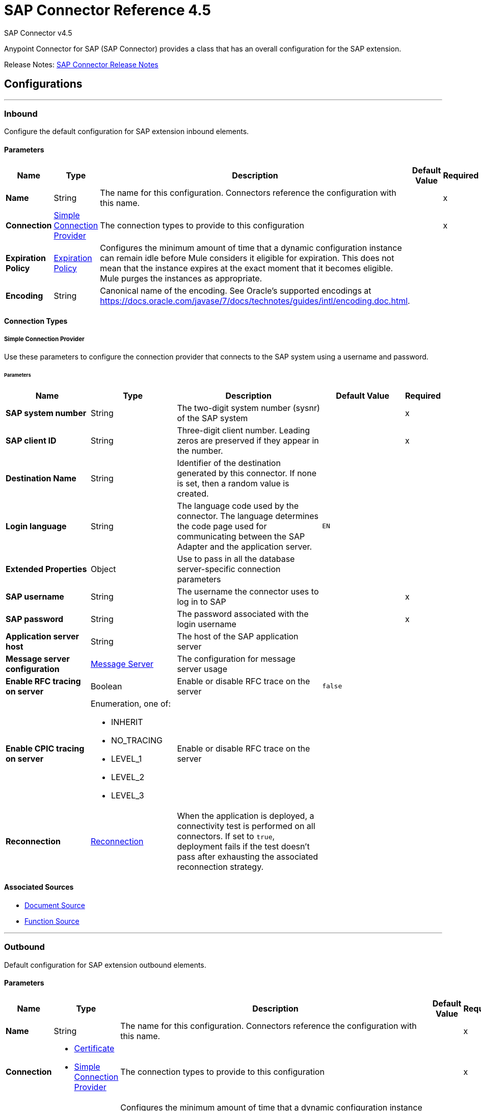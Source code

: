 = SAP Connector Reference 4.5
:page-aliases: connectors::sap/sap-connector-reference-45.adoc



SAP Connector v4.5

Anypoint Connector for SAP (SAP Connector) provides a class that has an overall configuration for the SAP extension.

Release Notes: xref:release-notes::connector/sap-connector-release-notes-mule-4.adoc[SAP Connector Release Notes]

== Configurations
---
[[inbound-config]]
=== Inbound

Configure the default configuration for SAP extension inbound elements.


==== Parameters
[%header,cols="20s,20a,35a,20a,5a"]
|===
| Name | Type | Description | Default Value | Required
|Name | String | The name for this configuration. Connectors reference the configuration with this name. | | x
| Connection a| <<inbound-config_simple-connection-provider, Simple Connection Provider>>
 | The connection types to provide to this configuration | | x
| Expiration Policy a| <<ExpirationPolicy>> |  Configures the minimum amount of time that a dynamic configuration instance can remain idle before Mule considers it eligible for expiration. This does not mean that the instance expires at the exact moment that it becomes eligible. Mule purges the instances as appropriate. |  |
| Encoding a| String |  Canonical name of the encoding. See Oracle's supported encodings at https://docs.oracle.com/javase/7/docs/technotes/guides/intl/encoding.doc.html. |  |
|===


==== Connection Types
[[inbound-config_simple-connection-provider]]
===== Simple Connection Provider


Use these parameters to configure the connection provider that connects to the SAP system using a username and password.


====== Parameters
[%header,cols="20s,20a,35a,20a,5a"]
|===
| Name | Type | Description | Default Value | Required
| SAP system number a| String |  The two-digit system number (sysnr) of the SAP system |  | x
| SAP client ID a| String |  Three-digit client number. Leading zeros are preserved if they appear in the number. |  | x
| Destination Name a| String |  Identifier of the destination generated by this connector. If none is set, then a random value is created. |  |
| Login language a| String |  The language code used by the connector. The language determines the code page used for communicating between the SAP Adapter and the application server. |  `EN` |
| Extended Properties a| Object | Use to pass in all the database server-specific connection parameters |  |
| SAP username a| String |  The username the connector uses to log in to SAP |  | x
| SAP password a| String |  The password associated with the login username |  | x
| Application server host a| String |  The host of the SAP application server |  |
| Message server configuration a| <<MessageServer>> |  The configuration for message server usage |  |
| Enable RFC tracing on server a| Boolean | Enable or disable RFC trace on the server |  `false` |
| Enable CPIC tracing on server a| Enumeration, one of:

** INHERIT
** NO_TRACING
** LEVEL_1
** LEVEL_2
** LEVEL_3 |  Enable or disable RFC trace on the server |  |
| Reconnection a| <<Reconnection>> |  When the application is deployed, a connectivity test is performed on all connectors. If set to `true`, deployment fails if the test doesn't pass after exhausting the associated reconnection strategy. |  |
|===


==== Associated Sources
* <<DocumentSource>>
* <<FunctionSource>>

---
[[outbound-config]]
=== Outbound

Default configuration for SAP extension outbound elements.

==== Parameters
[%header,cols="20s,20a,35a,20a,5a"]
|===
| Name | Type | Description | Default Value | Required
|Name | String | The name for this configuration. Connectors reference the configuration with this name. | | x
| Connection a| * <<outbound-config_certificate, Certificate>>
* <<outbound-config_simple-connection-provider, Simple Connection Provider>>
 | The connection types to provide to this configuration | | x
| Expiration Policy a| <<ExpirationPolicy>> |  Configures the minimum amount of time that a dynamic configuration instance can remain idle before Mule considers it eligible for expiration. This does not mean that the instance expires at the exact moment that it becomes eligible. Mule purges the instances as appropriate. |  |
| Encoding a| String |  Canonical name of the encoding. See Oracle's supported encodings at https://docs.oracle.com/javase/7/docs/technotes/guides/intl/encoding.doc.html. |  |
| Default IDoc Version a| String |  Default IDoc version. |  `0` |
| Disable Function Template Cache Flag a| Boolean |  Flag that indicates if the function template cache should be disabled. |  `false` |
| Evaluate Response Flag a| Boolean |  Flag that indicates if an error response should throw an exception or let the user handle it as another result. |  `false` |
| Log Trace Flag a| Boolean |  Flag that indicates if the trace should be logged on the Mule server. |  `false` |
| Use SAP Format a| Boolean |  This parameter supports the Mule 3 format for returning SAP values. Used in the `JCoToBusinessObjectParser` class when parsing a JCo field.  When set to `true`, it specifies that values should be returned as strings with the original SAP format. When set to `false`, the original values are converted to the corresponding Java objects, serialized, and returned. |  `false` |
| Operation Timeout a| Number |  Timeout for operations in milliseconds. `0` means indefinite waiting. |  `0` |
|===

==== Connection Types
[[outbound-config_certificate]]
===== Certificate


Connection provider that relies on the usage of a X509 certificate to authenticate the user.


====== Parameters
[%header,cols="20s,20a,35a,20a,5a"]
|===
| Name | Type | Description | Default Value | Required
| SAP system number a| String |  The two-digit system number (sysnr) of the SAP system. |  | x
| SAP client ID a| String |  Three-digit client number. Preserve leading zeros if they appear in the number. |  | x
| Destination Name a| String |  Identifier of the destination generated by this connector. If none is set, then a random value is created. |  |
| Login language a| String |  The language code used by the connector. The language determines the code page used for communicating between the SAP Adapter and the application server. |  `EN` |
| Extended Properties a| Object |  Use to pass in all the database server-specific connection parameters |  |
| X.509 Certificate a| String |  Path to the X.509 certificate. This is required when the connector is working as a client. |  |
| Application server host a| String |  The host of the SAP application server |  |
| Message server configuration a| <<MessageServer>> |  The configuration for message server usage |  |
| Enable RFC tracing on server a| Boolean |  Enable or disable RFC trace on the server |  `false` |
| Enable CPIC tracing on server a| Enumeration, one of:

** INHERIT
** NO_TRACING
** LEVEL_1
** LEVEL_2
** LEVEL_3 |  Enable/disable RFC trace on the server. |  |
| Reconnection a| <<Reconnection>> |  When the application is deployed, a connectivity test is performed on all connectors. If set to true, deployment fails if the test doesn't pass after exhausting the associated reconnection strategy. |  |
|===
[[outbound-config_simple-connection-provider]]
===== Simple Connection Provider


Connection provider that connects using a username and password.


====== Parameters
[%header,cols="20s,20a,35a,20a,5a"]
|===
| Name | Type | Description | Default Value | Required
| SAP system number a| String |  The two-digit system number (sysnr) of the SAP system. |  | x
| SAP client ID a| String |  Three-digit client number. Leading zeros are preserved if they appear in the number |  | x
| Destination Name a| String |  Identifier of the destination generated by this connector. If none is set, then a random value is created. |  |
| Login language a| String |  The language code used by the connector. The language determines the code page used for communicating between the SAP Adapter and the application server. |  `EN` |
| Extended Properties a| Object |  Use to pass in all the database server-specific connection parameters |  |
| SAP username a| String |  The username the connector uses to log in to SAP |  | x
| SAP password a| String |  The password associated with the login username |  | x
| Application server host a| String |  The host of the SAP application server |  |
| Message server configuration a| <<MessageServer>> |  The configuration for message server usage |  |
| Enable RFC tracing on server a| Boolean |  Enable or disable RFC trace on the server | `false` |
| Enable CPIC tracing on server a| Enumeration, one of:

** INHERIT
** NO_TRACING
** LEVEL_1
** LEVEL_2
** LEVEL_3 |  Enable or disable RFC trace on the server |  |
| Reconnection a| <<Reconnection>> |  When the application is deployed, a connectivity test is performed on all connectors. If set to `true`, deployment fails if the test doesn't pass after exhausting the associated reconnection strategy. |  |
|===


== Operations

* <<confirmTransactionId>>
* <<createIdoc>>
* <<createTransactionId>>
* <<executeQueuedRemoteFunctionCall>>
* <<executeSynchronousRemoteFunctionCall>>
* <<executeTransactionalRemoteFunctionCall>>
* <<getFunction>>
* <<send>>

[[confirmTransactionId]]
=== Confirm transaction
`<sap:confirm-transaction-id>`


Configure this operation to confirm a determined transaction.


==== Parameters
[%header,cols="20s,20a,35a,20a,5a"]
|===
| Name | Type | Description | Default Value | Required
| Configuration | String | The name of the configuration to use | | x
| Transaction ID (TID) a| String |  The ID of the transaction to confirm |  | x
| Transactional Action a| Enumeration, one of:

** ALWAYS_JOIN
** JOIN_IF_POSSIBLE
** NOT_SUPPORTED |  The type of joining action that operations can take regarding transactions |  `JOIN_IF_POSSIBLE` |
| Reconnection Strategy a| * <<reconnect>>
* <<reconnect-forever>> |  A retry strategy in case of connectivity errors |  |
|===


=== For Configurations
* <<outbound-config>>

==== Throws

* SAP:CONNECTIVITY
* SAP:RETRY_EXHAUSTED


[[createIdoc]]
=== Create IDoc
`<sap:create-idoc>`


Configure this operation to retrieve an IDoc based on its key.


==== Parameters
[%header,cols="20s,20a,35a,20a,5a"]
|===
| Name | Type | Description | Default Value | Required
| Configuration | String | The name of the configuration to use | | x
| Key a| String |  The key that contains the required information to retrieve the IDoc |  | x
| Transactional Action a| Enumeration, one of:

** ALWAYS_JOIN
** JOIN_IF_POSSIBLE
** NOT_SUPPORTED |  The type of joining action that operations can take regarding transactions |  `JOIN_IF_POSSIBLE` |
| Streaming Strategy a| * <<repeatable-in-memory-stream>>
* <<repeatable-file-store-stream>>
* non-repeatable-stream |  Configure to use repeatable streams |  |
| Target Variable a| String |  The name of a variable to store the operation's output |  |
| Target Value a| String |  An expression to evaluate against the operation's output and store the expression outcome in the target variable |  `#[payload]` |
| Reconnection Strategy a| * <<reconnect>>
* <<reconnect-forever>> |  A retry strategy in case of connectivity errors |  |
|===

==== Output
[%autowidth.spread]
|===
|Type |Binary
|===

=== For Configurations
* <<outbound-config>>

==== Throws

* SAP:BEGIN_TRANSACTION_ERROR
* SAP:COMMIT_TRANSACTION_ERROR
* SAP:CONFIG_ERROR
* SAP:CONFIRM_TRANSACTION_ERROR
* SAP:CONNECTION_ERROR
* SAP:CONNECTIVITY
* SAP:EXECUTION_ERROR
* SAP:FIELD_NOT_FOUND_ERROR
* SAP:INVALID_CREDENTIALS_ERROR
* SAP:INVALID_HOST_ERROR
* SAP:MISSING_BUSINESS_OBJECT_ERROR
* SAP:RETRY_EXHAUSTED
* SAP:ROLLBACK_TRANSACTION_ERROR
* SAP:TID_CREATION_ERROR
* SAP:UNKNOWN
* SAP:XML_PARSING_ERROR



[[createTransactionId]]
=== Start SAP transaction
`<sap:create-transaction-id>`

Creates a transaction ID to use as part of future calls.


==== Parameters
[%header,cols="20s,20a,35a,20a,5a"]
|===
| Name | Type | Description | Default Value | Required
| Configuration | String | The name of the configuration to use | | x
| Transactional Action a| Enumeration, one of:

** ALWAYS_JOIN
** JOIN_IF_POSSIBLE
** NOT_SUPPORTED |  The type of joining action that operations can take regarding transactions |  `JOIN_IF_POSSIBLE` |
| Target Variable a| String |  The name of a variable to store the operation's output |  |
| Target Value a| String |  An expression to evaluate against the operation's output and store the expression outcome in the target variable |  `#[payload]` |
| Reconnection Strategy a| * <<reconnect>>
* <<reconnect-forever>> |  A retry strategy in case of connectivity errors |  |
|===

==== Output
[%autowidth.spread]
|===
|Type |String
|===

=== For Configurations
* <<outbound-config>>

==== Throws

* SAP:BEGIN_TRANSACTION_ERROR
* SAP:COMMIT_TRANSACTION_ERROR
* SAP:CONFIG_ERROR
* SAP:CONFIRM_TRANSACTION_ERROR
* SAP:CONNECTION_ERROR
* SAP:CONNECTIVITY
* SAP:EXECUTION_ERROR
* SAP:FIELD_NOT_FOUND_ERROR
* SAP:INVALID_CREDENTIALS_ERROR
* SAP:INVALID_HOST_ERROR
* SAP:MISSING_BUSINESS_OBJECT_ERROR
* SAP:RETRY_EXHAUSTED
* SAP:ROLLBACK_TRANSACTION_ERROR
* SAP:TID_CREATION_ERROR
* SAP:UNKNOWN
* SAP:XML_PARSING_ERROR


[[executeQueuedRemoteFunctionCall]]
=== Execute BAPI / Function over qRFC
`<sap:execute-queued-remote-function-call>`


Executes a BAPI function over a queued Remote Function Call (qRFC). A queued RFC is an extension of a transactional RFC (tRFC) that ensures that individual steps are processed in sequence. To guarantee that multiple Logical Unit of Work (LUWs) transactions are processed in the order specified by the application, tRFC can be serialized using inbound and outbound queues; hence the name queued RFC (qRFC).

Use qRFC to extend tRFC and define the processing sequence.  qRFC is recommended if you want to guarantee that several transactions are processed in a predefined order.


==== Parameters
[%header,cols="20s,20a,35a,20a,5a"]
|===
| Name | Type | Description | Default Value | Required
| Configuration | String | The name of the configuration to use | | x
| Key a| String |  The name of the BAPI function to execute |  | x
| Content a| Binary |  The BAPI function to execute. |  `#[payload]` |
| Transaction Id a| String |  The ID that identifies an RFC so it runs only once |  |
| Queue Name a| String |  The name of the queue on which the RFC executes |  | x
| Transactional Action a| Enumeration, one of:

** ALWAYS_JOIN
** JOIN_IF_POSSIBLE
** NOT_SUPPORTED |  The type of joining action that operations can take regarding transactions |  `JOIN_IF_POSSIBLE` |
| Reconnection Strategy a| * <<reconnect>>
* <<reconnect-forever>> |  A retry strategy in case of connectivity errors |  |
|===


=== For Configurations
* <<outbound-config>>

==== Throws

* SAP:BEGIN_TRANSACTION_ERROR
* SAP:COMMIT_TRANSACTION_ERROR
* SAP:CONFIG_ERROR
* SAP:CONFIRM_TRANSACTION_ERROR
* SAP:CONNECTION_ERROR
* SAP:CONNECTIVITY
* SAP:EXECUTION_ERROR
* SAP:FIELD_NOT_FOUND_ERROR
* SAP:INVALID_CREDENTIALS_ERROR
* SAP:INVALID_HOST_ERROR
* SAP:MISSING_BUSINESS_OBJECT_ERROR
* SAP:RETRY_EXHAUSTED
* SAP:ROLLBACK_TRANSACTION_ERROR
* SAP:TID_CREATION_ERROR
* SAP:UNKNOWN
* SAP:XML_PARSING_ERROR


[[executeSynchronousRemoteFunctionCall]]
=== Execute BAPI function over sRFC
`<sap:execute-synchronous-remote-function-call>`


Executes a BAPI function over a synchronous Remote Function Call (sRFC). A synchronous RFC requires that both the client and server systems are available at the time of communication or data transfer. A synchronous RFC is the most common type and is used when a result is required immediately after the sRFC is executed.

Use sRFC when communication between source and target systems requires acknowledgments. The resources of the source system wait at the target system and ensure that the message or data is delivered with an acknowledgment (ACKD) and that the data is consistent and reliable for communication.

If the target system is not available, the source system resources wait until the target system is available. This may cause the processes of the source system to go into Sleep/RFC/CPIC mode at the target systems and block the resources.

sRFC is best used for:

* Communication between systems
* Communication between the SAP Web Application Server to the SAP GUI


==== Parameters
[%header,cols="20s,20a,35a,20a,5a"]
|===
| Name | Type | Description | Default Value | Required
| Configuration | String | The name of the configuration to use | | x
| Key a| String |  The name of the function to execute |  | x
| Content a| Binary |  The BAPI function to execute |  `#[payload]` |
| Transactional Action a| Enumeration, one of:

** ALWAYS_JOIN
** JOIN_IF_POSSIBLE
** NOT_SUPPORTED |  The type of joining action that operations can take regarding transactions |  `JOIN_IF_POSSIBLE` |
| Streaming Strategy a| * <<repeatable-in-memory-stream>>
* <<repeatable-file-store-stream>>
* non-repeatable-stream |  Configure to use repeatable streams |  |
| Target Variable a| String |  The name of a variable to store the operation's output |  |
| Target Value a| String |  An expression to evaluate against the operation's output and store the expression outcome in the target variable |  `#[payload]` |
| Reconnection Strategy a| * <<reconnect>>
* <<reconnect-forever>> |  A retry strategy in case of connectivity errors |  |
|===

==== Output
[%autowidth.spread]
|===
|Type |Binary
|===

=== For Configurations
* <<outbound-config>>

==== Throws

* SAP:BEGIN_TRANSACTION_ERROR
* SAP:COMMIT_TRANSACTION_ERROR
* SAP:CONFIG_ERROR
* SAP:CONFIRM_TRANSACTION_ERROR
* SAP:CONNECTION_ERROR
* SAP:CONNECTIVITY
* SAP:EXECUTION_ERROR
* SAP:FIELD_NOT_FOUND_ERROR
* SAP:INVALID_CREDENTIALS_ERROR
* SAP:INVALID_HOST_ERROR
* SAP:MISSING_BUSINESS_OBJECT_ERROR
* SAP:RETRY_EXHAUSTED
* SAP:ROLLBACK_TRANSACTION_ERROR
* SAP:TID_CREATION_ERROR
* SAP:UNKNOWN
* SAP:XML_PARSING_ERROR


[[executeTransactionalRemoteFunctionCall]]
=== Execute BAPI function over tRFC
`<sap:execute-transactional-remote-function-call>`


Executes a BAPI function over a Transactional Remote Function Call (tRFC). A tRFC is a special form of asynchronous Remote Function Call (aRFC). Transactional RFC ensures transaction-like handling of processing steps that were originally autonomous.

tRFC is an asynchronous communication method that executes the called function module in the RFC server only once, even if the data is sent multiple times due to a network issue. The remote system does not need to be available at the time when the RFC client program is executing a tRFC. The tRFC component stores the called RFC function, together with the corresponding data, in the SAP database under a unique transaction ID (TID).

tRFC is similar to aRFC as it does not wait at the target system (similar to a registered post). If the system is not available, it writes the data into aRFC tables with a transaction ID (SM58), which is picked by the scheduler RSARFCSE and runs every 60 seconds).

tRFC is best used for:

* Extension of asynchronous RFC
* Secure communication between systems


==== Parameters
[%header,cols="20s,20a,35a,20a,5a"]
|===
| Name | Type | Description | Default Value | Required
| Configuration | String | The name of the configuration to use | | x
| Key a| String |  The name of the function to execute |  | x
| Content a| Binary |  The BAPIFunction to execute |  `#[payload]` |
| Transaction Id a| String |  The ID that identifies an RFC so it runs only once |  |
| Transactional Action a| Enumeration, one of:

** ALWAYS_JOIN
** JOIN_IF_POSSIBLE
** NOT_SUPPORTED |  The type of joining action that operations can take regarding transactions |  `JOIN_IF_POSSIBLE` |
| Reconnection Strategy a| * <<reconnect>>
* <<reconnect-forever>> |  A retry strategy in case of connectivity errors |  |
|===


=== For Configurations
* <<outbound-config>>

==== Throws

* SAP:BEGIN_TRANSACTION_ERROR
* SAP:COMMIT_TRANSACTION_ERROR
* SAP:CONFIG_ERROR
* SAP:CONFIRM_TRANSACTION_ERROR
* SAP:CONNECTION_ERROR
* SAP:CONNECTIVITY
* SAP:EXECUTION_ERROR
* SAP:FIELD_NOT_FOUND_ERROR
* SAP:INVALID_CREDENTIALS_ERROR
* SAP:INVALID_HOST_ERROR
* SAP:MISSING_BUSINESS_OBJECT_ERROR
* SAP:RETRY_EXHAUSTED
* SAP:ROLLBACK_TRANSACTION_ERROR
* SAP:TID_CREATION_ERROR
* SAP:UNKNOWN
* SAP:XML_PARSING_ERROR


[[getFunction]]
=== Get Function
`<sap:get-function>`


This operation retrieves a BAPIFunction based on its name.


==== Parameters
[%header,cols="20s,20a,35a,20a,5a"]
|===
| Name | Type | Description | Default Value | Required
| Configuration | String | The name of the configuration to use | | x
| Key a| String |  The name of the function to retrieve |  | x
| Transactional Action a| Enumeration, one of:

** ALWAYS_JOIN
** JOIN_IF_POSSIBLE
** NOT_SUPPORTED |  The type of joining action that operations can take regarding transactions |  `JOIN_IF_POSSIBLE` |
| Streaming Strategy a| * <<repeatable-in-memory-stream>>
* <<repeatable-file-store-stream>>
* non-repeatable-stream |  Configure to use repeatable streams |  |
| Target Variable a| String |  The name of a variable to store the operation's output |  |
| Target Value a| String |  An expression to evaluate against the operation's output and store the expression outcome in the target variable |  `#[payload]` |
| Reconnection Strategy a| * <<reconnect>>
* <<reconnect-forever>> |  A retry strategy in case of connectivity errors |  |
|===

==== Output
[%autowidth.spread]
|===
|Type |Binary
|===

=== For Configurations
* <<outbound-config>>

==== Throws

* SAP:BEGIN_TRANSACTION_ERROR
* SAP:COMMIT_TRANSACTION_ERROR
* SAP:CONFIG_ERROR
* SAP:CONFIRM_TRANSACTION_ERROR
* SAP:CONNECTION_ERROR
* SAP:CONNECTIVITY
* SAP:EXECUTION_ERROR
* SAP:FIELD_NOT_FOUND_ERROR
* SAP:INVALID_CREDENTIALS_ERROR
* SAP:INVALID_HOST_ERROR
* SAP:MISSING_BUSINESS_OBJECT_ERROR
* SAP:RETRY_EXHAUSTED
* SAP:ROLLBACK_TRANSACTION_ERROR
* SAP:TID_CREATION_ERROR
* SAP:UNKNOWN
* SAP:XML_PARSING_ERROR


[[send]]
=== Send IDoc
`<sap:send>`


Sends an IDoc to SAP over an RFC. An RFC can be one of two types for IDocs:

* Transactional (tRFC): A tRFC is a special form of asynchronous Remote Function Call (aRFC). Transactional RFC ensures transaction-like handling of processing steps that were originally handled autonomously. tRFC is an asynchronous communication method that executes the called function module in the RFC server only once, even if the data is sent multiple times due to some network issue. The remote system does not need to be available at the time the RFC client program is executing a tRFC.  +
The tRFC component stores the called RFC function, together with the corresponding data, in the SAP database under a unique transaction ID (TID). +
tRFC is similar to aRFC in that it does not wait at the target system (similar to a registered post). If the system is not available, the data is written into aRFC tables with a transaction ID (SM58) that is chosen by the scheduler RSARFCSE and run every 60 seconds. +
tRFC is best used for:
** Extension of asynchronous RFC
** Secure communication between systems
* Queued (qRFC): A queued RFC is an extension of tRFC. tRFC can be serialized using inbound and outbound queues, hence the name queued RFC (qRFC). It also ensures that individual steps are processed in sequence. Use qRFC to guarantee that multiple LUWs (Logical Unit of Work transactions) are processed in the order specified by the application. +
qRFC is best used as an extension of tRFC to define a processing sequence.  Implementation of qRFC is recommended if you want to guarantee that several transactions are processed in a predefined order.


==== Parameters
[%header,cols="20s,20a,35a,20a,5a"]
|===
| Name | Type | Description | Default Value | Required
| Configuration | String | The name of the configuration to use | | x
| Key a| String |  The name of the iDocument to execute |  | x
| Content a| Binary |  The IDoc to execute |  `#[payload]` |
| Version a| String |  The version on the IDoc |  |
| Transaction Id a| String |  The ID that identifies an RFC so it runs only once |  |
| Queue Name a| String |  The name of the queue on which the RFC executes. |  |
| Transactional Action a| Enumeration, one of:

** ALWAYS_JOIN
** JOIN_IF_POSSIBLE
** NOT_SUPPORTED |  The type of joining action that operations can take regarding transactions |  `JOIN_IF_POSSIBLE` |
| Reconnection Strategy a| * <<reconnect>>
* <<reconnect-forever>> |  A retry strategy in case of connectivity errors |  |
|===


=== For Configurations
* <<outbound-config>>

==== Throws

* SAP:BEGIN_TRANSACTION_ERROR
* SAP:COMMIT_TRANSACTION_ERROR
* SAP:CONFIG_ERROR
* SAP:CONFIRM_TRANSACTION_ERROR
* SAP:CONNECTION_ERROR
* SAP:CONNECTIVITY
* SAP:EXECUTION_ERROR
* SAP:FIELD_NOT_FOUND_ERROR
* SAP:INVALID_CREDENTIALS_ERROR
* SAP:INVALID_HOST_ERROR
* SAP:MISSING_BUSINESS_OBJECT_ERROR
* SAP:RETRY_EXHAUSTED
* SAP:ROLLBACK_TRANSACTION_ERROR
* SAP:TID_CREATION_ERROR
* SAP:UNKNOWN
* SAP:XML_PARSING_ERROR


== Sources

[[DocumentSource]]
=== Document Source
`<sap:document-source>`


==== Parameters
[%header,cols="20s,20a,35a,20a,5a"]
|===
| Name | Type | Description | Default Value | Required
| Configuration | String | The name of the configuration to use | | x
| Operation Timeout a| Number |  Timeout for operations. This is a positive value in milliseconds. A value of 0 means indefinite waiting. |  | x
| Gateway Host a| String |  Name of the host running the gateway server |  | x
| Gateway Service a| String |  Either the name or service port for the gateway service of the SAP system |  | x
| Program ID a| String |  SAP system program ID that is registered on the gateway. Must be unique for the given gateway. |  | x
| Connection Count a| Number |  The number of connections to register on the gateway |  `1` |
| Transactional Action a| Enumeration, one of:

** ALWAYS_BEGIN
** NONE |  The type of beginning action that sources can take regarding transactions. |  NONE |
| Transaction Type a| Enumeration, one of:

** LOCAL
** XA |  The type of transaction to create. Availability depends on Mule version. |  LOCAL |
| Primary Node Only a| Boolean |  Whether this source should only be executed on the primary node when running in a cluster |  |
| Streaming Strategy a| * <<repeatable-in-memory-stream>>
* <<repeatable-file-store-stream>>
* non-repeatable-stream |  Configure to use repeatable streams. |  |
| Redelivery Policy a| <<RedeliveryPolicy>> |  Defines a policy for processing the redelivery of the same message |  |
| Reconnection Strategy a| * <<reconnect>>
* <<reconnect-forever>> |  A retry strategy in case of connectivity errors |  |
|===

==== Output
[%autowidth.spread]
|===
|Type |Binary
| Attributes Type a| <<SapAttributes>>
|===

=== For Configurations
* <<inbound-config>>


[[FunctionSource]]
=== Function Source
`<sap:function-source>`


==== Parameters
[%header,cols="20s,20a,35a,20a,5a"]
|===
| Name | Type | Description | Default Value | Required
| Configuration | String | The name of the configuration to use. | | x
| Operation Timeout a| Number |  Timeout for operations. This is a positive value in milliseconds. A value of 0 means indefinite waiting. |  | x
| Gateway Host a| String |  Name of the host running the gateway server. |  | x
| Gateway Service a| String |  Either the name or service port for the gateway service of the SAP system. |  | x
| Program ID a| String |  SAP system program ID that is registered on the gateway. Must be unique for the given gateway. |  | x
| Connection Count a| Number |  The number of connections to register on the gateway. |  1 |
| Targeted Function a| String |  Filters the incoming BAPI functions by their names. The name of the function you want to receive.  |  |
| Transactional Action a| Enumeration, one of:

** ALWAYS_BEGIN
** NONE |  The type of beginning action that sources can take regarding transactions |  NONE |
| Transaction Type a| Enumeration, one of:

** LOCAL
** XA |  The type of transaction to create. Availability depends on Mule version. |  LOCAL |
| Primary Node Only a| Boolean |  Whether this source should be executed only on the primary node when running in a cluster |  |
| Streaming Strategy a| * <<repeatable-in-memory-stream>>
* <<repeatable-file-store-stream>>
* non-repeatable-stream |  Configure to use repeatable streams. |  |
| Redelivery Policy a| <<RedeliveryPolicy>> |  Defines a policy for processing the redelivery of the same message |  |
| Reconnection Strategy a| * <<reconnect>>
* <<reconnect-forever>> |  A retry strategy in case of connectivity errors |  |
| Response a| Binary |  |  `#[payload]` |
|===

==== Output
[%autowidth.spread]
|===
|Type |Binary
| Attributes Type a| <<SapAttributes>>
|===

=== For Configurations
* <<inbound-config>>


== Types
[[MessageServer]]
=== Message Server

[%header,cols="20s,25a,30a,15a,10a"]
|===
| Field | Type | Description | Default Value | Required
| Host a| String | The host of the message server |  | x
| System Id a| String | System ID of the SAP system |  | x
| Port a| Number | The port with which the connector logs into the message server |  |
| Group a| String | Group of SAP application servers |  |
| Router a| String | SAP router string to use for a system protected by a firewall |  |
|===

[[Reconnection]]
=== Reconnection

The Reconnection Strategy settings are not enabled. Although disabled, reconnection is automatic when a computer running SAP Connector is disconnected and reconnected. Reconnection occurs based on default conditions established in the SAP JCo libraries. However, if the computer is accessing the SAP instance via VPN, reconnection fails and SAP Connector displays `TIMEOUT` and `CANNOT_SEND_IDOC` errors.

[%header,cols="20s,25a,30a,15a,10a"]
|===
| Field | Type | Description | Default Value | Required
| Fails Deployment a| Boolean | When the application is deployed, a connectivity test is performed on all connectors. If set to `true`, deployment fails if the test doesn't pass after exhausting the associated reconnection strategy. |  |
| Reconnection Strategy a| * <<reconnect>>
* <<reconnect-forever>> | The reconnection strategy to use. |  |
|===

[[reconnect]]
=== Reconnect

[%header,cols="20s,25a,30a,15a,10a"]
|===
| Field | Type | Description | Default Value | Required
| Frequency a| Number | How often to reconnect (in milliseconds). | |
| Count a| Number | The number of reconnection attempts to make. | |
| blocking |Boolean | If `false`, the reconnection strategy runs in a separate, non-blocking thread |`true` |
|===

[[reconnect-forever]]
=== Reconnect Forever

[%header,cols="20s,25a,30a,15a,10a"]
|===
| Field | Type | Description | Default Value | Required
| Frequency a| Number | How often in milliseconds to reconnect | |
| blocking |Boolean |If `false`, the reconnection strategy runs in a separate, non-blocking thread | `true` |
|===

[[ExpirationPolicy]]
=== Expiration Policy

[%header,cols="20s,25a,30a,15a,10a"]
|===
| Field | Type | Description | Default Value | Required
| Max Idle Time a| Number | A scalar time value for the maximum amount of time a dynamic configuration instance should be allowed to be idle before it's considered eligible for expiration |  |
| Time Unit a| Enumeration, one of:

** NANOSECONDS
** MICROSECONDS
** MILLISECONDS
** SECONDS
** MINUTES
** HOURS
** DAYS | A time unit that qualifies the maxIdleTime attribute |  |
|===

[[SapAttributes]]
=== SAP Attributes

[%header,cols="20s,25a,30a,15a,10a"]
|===
| Field | Type | Description | Default Value | Required
| Transaction Id a| String |  |  |
|===

[[repeatable-in-memory-stream]]
=== Repeatable In Memory Stream

[%header,cols="20s,25a,30a,15a,10a"]
|===
| Field | Type | Description | Default Value | Required
| Initial Buffer Size a| Number | The amount of memory that will be allocated to consume the stream and provide random access to it. If the data in this stream is larger than the buffer size, then the buffer expands according to the *Buffer size increment* attribute, with an upper limit of *Max in Memory Size*. |  |
| Buffer Size Increment a| Number | This is by how much the buffer size expands if it exceeds its initial size. Setting a value of zero or lower means that the buffer should not expand, meaning that a `STREAM_MAXIMUM_SIZE_EXCEEDED` error is raised when the buffer gets full. |  |
| Max in Memory Size a| Number | The maximum amount of memory to use. If more than that is used then a `STREAM_MAXIMUM_SIZE_EXCEEDED` error is raised. A value lower than or equal to zero means no limit. |  |
| Buffer Unit a| Enumeration, one of:

** BYTE
** KB
** MB
** GB | The unit in which all these attributes are expressed |  |
|===

[[repeatable-file-store-stream]]
=== Repeatable File Store Stream

[%header,cols="20s,25a,30a,15a,10a"]
|===
| Field | Type | Description | Default Value | Required
| In Memory Size a| Number | Defines the maximum memory that the stream should use to keep data in memory. If more than that is consumed then it will start to buffer the content on disk. |  |
| Buffer Unit a| Enumeration, one of:

** BYTE
** KB
** MB
** GB | The unit in which *Max in Memory Size* is expressed |  |
|===

[[RedeliveryPolicy]]
=== Redelivery Policy

[%header,cols="20s,25a,30a,15a,10a"]
|===
| Field | Type | Description | Default Value | Required
| Max Redelivery Count a| Number | The maximum number of times a message can be redelivered and processed unsuccessfully before triggering a process-failed-message |  |
| Use Secure Hash a| Boolean | Whether to use a secure hash algorithm to identify a redelivered message |  |
| Message Digest Algorithm a| String | The secure hashing algorithm to use. If not set, the default is used. | `SHA-256` |
| Id Expression a| String | Defines one or more expressions to use to determine when a message has been redelivered. This property can be set only if *Use secure hash* is `false`. |  |
| Object Store a| Object Store | The object store where the redelivery counter for each message is stored |  |
|===

== See Also

https://help.mulesoft.com[MuleSoft Help Center]
